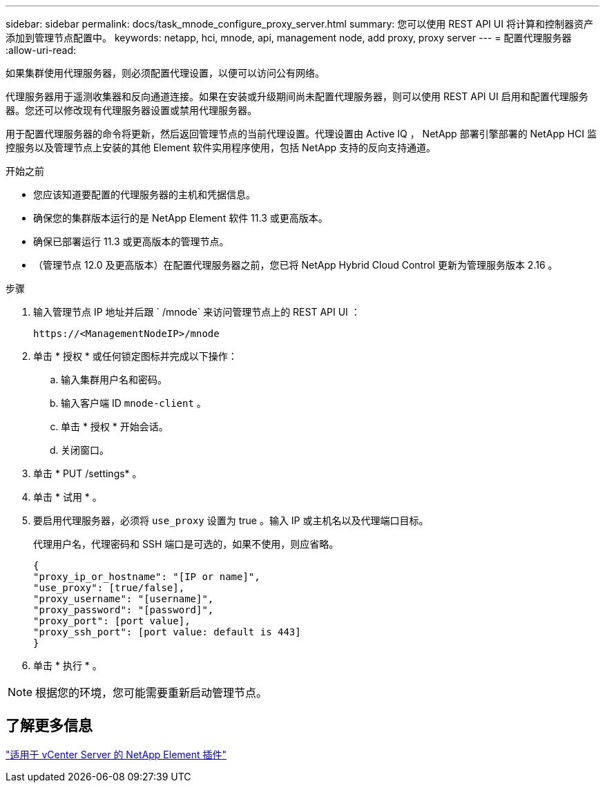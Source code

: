 ---
sidebar: sidebar 
permalink: docs/task_mnode_configure_proxy_server.html 
summary: 您可以使用 REST API UI 将计算和控制器资产添加到管理节点配置中。 
keywords: netapp, hci, mnode, api, management node, add proxy, proxy server 
---
= 配置代理服务器
:allow-uri-read: 


[role="lead"]
如果集群使用代理服务器，则必须配置代理设置，以便可以访问公有网络。

代理服务器用于遥测收集器和反向通道连接。如果在安装或升级期间尚未配置代理服务器，则可以使用 REST API UI 启用和配置代理服务器。您还可以修改现有代理服务器设置或禁用代理服务器。

用于配置代理服务器的命令将更新，然后返回管理节点的当前代理设置。代理设置由 Active IQ ， NetApp 部署引擎部署的 NetApp HCI 监控服务以及管理节点上安装的其他 Element 软件实用程序使用，包括 NetApp 支持的反向支持通道。

.开始之前
* 您应该知道要配置的代理服务器的主机和凭据信息。
* 确保您的集群版本运行的是 NetApp Element 软件 11.3 或更高版本。
* 确保已部署运行 11.3 或更高版本的管理节点。
* （管理节点 12.0 及更高版本）在配置代理服务器之前，您已将 NetApp Hybrid Cloud Control 更新为管理服务版本 2.16 。


.步骤
. 输入管理节点 IP 地址并后跟 ` /mnode` 来访问管理节点上的 REST API UI ：
+
[listing]
----
https://<ManagementNodeIP>/mnode
----
. 单击 * 授权 * 或任何锁定图标并完成以下操作：
+
.. 输入集群用户名和密码。
.. 输入客户端 ID `mnode-client` 。
.. 单击 * 授权 * 开始会话。
.. 关闭窗口。


. 单击 * PUT /settings* 。
. 单击 * 试用 * 。
. 要启用代理服务器，必须将 `use_proxy` 设置为 true 。输入 IP 或主机名以及代理端口目标。
+
代理用户名，代理密码和 SSH 端口是可选的，如果不使用，则应省略。

+
[listing]
----
{
"proxy_ip_or_hostname": "[IP or name]",
"use_proxy": [true/false],
"proxy_username": "[username]",
"proxy_password": "[password]",
"proxy_port": [port value],
"proxy_ssh_port": [port value: default is 443]
}
----
. 单击 * 执行 * 。



NOTE: 根据您的环境，您可能需要重新启动管理节点。



== 了解更多信息

https://docs.netapp.com/us-en/vcp/index.html["适用于 vCenter Server 的 NetApp Element 插件"^]
